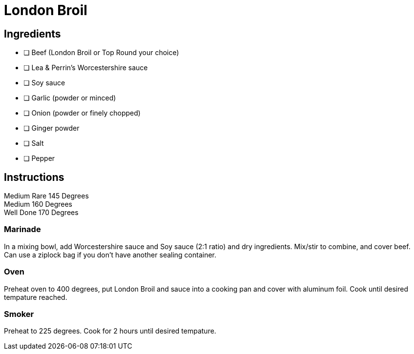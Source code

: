 = London Broil
:keywords: 
:navtitle: 
:description:
:experimental: 
:hardbreaks-option:
:imagesdir: ../images
:source-highlighter: highlight.js
:icons: font
:table-stripes: even
:tabs:
:tabs-sync-option:

== Ingredients 

- [ ] Beef (London Broil or Top Round your choice)
- [ ] Lea & Perrin's Worcestershire sauce
- [ ] Soy sauce
- [ ] Garlic (powder or minced)
- [ ] Onion (powder or finely chopped)
- [ ] Ginger powder
- [ ] Salt
- [ ] Pepper

== Instructions

Medium Rare 145 Degrees
Medium 160 Degrees
Well Done 170 Degrees

=== Marinade
In a mixing bowl, add Worcestershire sauce and Soy sauce (2:1 ratio) and dry ingredients. Mix/stir to combine, and cover beef. Can use a ziplock bag if you don't have another sealing container.

=== Oven

Preheat oven to 400 degrees, put London Broil and sauce into a cooking pan and cover with aluminum foil. Cook until desired tempature reached.

=== Smoker

Preheat to 225 degrees. Cook for 2 hours until desired tempature.